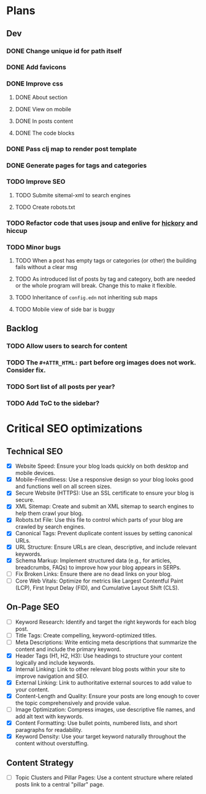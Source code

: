 * Plans
** Dev
*** DONE Change unique id for path itself
*** DONE Add favicons
*** DONE Improve css
**** DONE About section
**** DONE View on mobile
**** DONE In posts content
**** DONE The code blocks
*** DONE Pass clj map to render post template
*** DONE Generate pages for tags and categories
*** TODO Improve SEO
**** TODO Submite sitemal-xml to search engines
**** TODO Create robots.txt
*** TODO Refactor code that uses jsoup and enlive for [[https://github.com/clj-commons/hickory][hickory]] and hiccup
*** TODO Minor bugs
**** TODO When a post has empty tags or categories (or other) the building fails without a clear msg
**** TODO As introduced list of posts by tag and category, both are needed or the whole program will break. Change this to make it flexible.
**** TODO Inheritance of =config.edn= not inheriting sub maps
**** TODO Mobile view of side bar is buggy
** Backlog
*** TODO Allow users to search for content
*** TODO The =#+ATTR_HTML:= part before org images does not work. Consider fix.

*** TODO Sort list of all posts per year?
*** TODO Add ToC to the sidebar?

* Critical SEO optimizations

** Technical SEO
- [X] Website Speed: Ensure your blog loads quickly on both desktop and mobile devices.
- [X] Mobile-Friendliness: Use a responsive design so your blog looks good and functions well on all screen sizes.
- [X] Secure Website (HTTPS): Use an SSL certificate to ensure your blog is secure.
- [X] XML Sitemap: Create and submit an XML sitemap to search engines to help them crawl your blog.
- [X] Robots.txt File: Use this file to control which parts of your blog are crawled by search engines.
- [X] Canonical Tags: Prevent duplicate content issues by setting canonical URLs.
- [X] URL Structure: Ensure URLs are clean, descriptive, and include relevant keywords.
- [X] Schema Markup: Implement structured data (e.g., for articles, breadcrumbs, FAQs) to improve how your blog appears in SERPs.
- [ ] Fix Broken Links: Ensure there are no dead links on your blog.
- [ ] Core Web Vitals: Optimize for metrics like Largest Contentful Paint (LCP), First Input Delay (FID), and Cumulative Layout Shift (CLS).

** On-Page SEO
- [ ] Keyword Research: Identify and target the right keywords for each blog post.
- [ ] Title Tags: Create compelling, keyword-optimized titles.
- [ ] Meta Descriptions: Write enticing meta descriptions that summarize the content and include the primary keyword.
- [X] Header Tags (H1, H2, H3): Use headings to structure your content logically and include keywords.
- [X] Internal Linking: Link to other relevant blog posts within your site to improve navigation and SEO.
- [X] External Linking: Link to authoritative external sources to add value to your content.
- [X] Content-Length and Quality: Ensure your posts are long enough to cover the topic comprehensively and provide value.
- [ ] Image Optimization: Compress images, use descriptive file names, and add alt text with keywords.
- [X] Content Formatting: Use bullet points, numbered lists, and short paragraphs for readability.
- [X] Keyword Density: Use your target keyword naturally throughout the content without overstuffing.

** Content Strategy
- [ ] Topic Clusters and Pillar Pages: Use a content structure where related posts link to a central "pillar" page.
